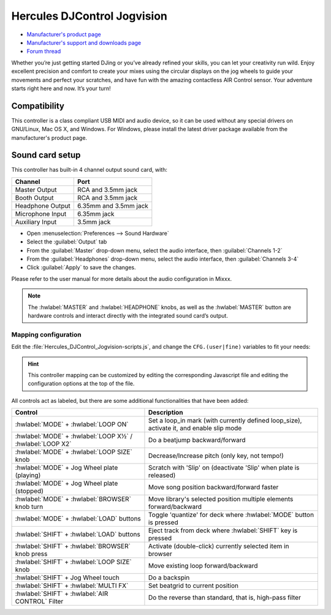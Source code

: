 Hercules DJControl Jogvision
============================

-  `Manufacturer's product page <https://www.hercules.com/en-us/product/djcontroljogvision-2old/>`__
-  `Manufacturer's support and downloads page <https://support.hercules.com/en/product/djcontroljogvision-en/>`__
-  `Forum thread <https://www.mixxx.org/forums/viewtopic.php?f=7&t=12580>`__

Whether you’re just getting started DJing or you’ve already refined your skills, you can let your creativity run wild.
Enjoy excellent precision and comfort to create your mixes using the circular displays on the jog wheels to guide your movements and perfect your scratches,
and have fun with the amazing contactless AIR Control sensor.
Your adventure starts right here and now. It’s your turn\!

Compatibility
-------------

This controller is a class compliant USB MIDI and audio device, so it
can be used without any special drivers on GNU/Linux, Mac OS X, and
Windows. For Windows, please install the latest driver package available from
the manufacturer's product page.

Sound card setup
----------------

This controller has built-in 4 channel output sound card, with:

================  ===================
Channel           Port
================  ===================
Master Output     RCA and 3.5mm jack
Booth Output      RCA and 3.5mm jack
Headphone Output  6.35mm and 3.5mm jack
Microphone Input  6.35mm jack
Auxiliary Input   3.5mm jack
================  ===================

- Open :menuselection:`Preferences --> Sound Hardware`
- Select the :guilabel:`Output` tab
- From the :guilabel:`Master` drop-down menu, select the audio interface, then :guilabel:`Channels 1-2`
- From the :guilabel:`Headphones` drop-down menu, select the audio interface, then :guilabel:`Channels 3-4`
- Click :guilabel:`Apply` to save the changes.

Please refer to the user manual for more details about the audio configuration in Mixxx.

.. note::
   The :hwlabel:`MASTER` and :hwlabel:`HEADPHONE` knobs, as well as the
   :hwlabel:`MASTER` button are hardware controls and interact directly with the
   integrated sound card’s output.

Mapping configuration
~~~~~~~~~~~~~~~~~~~~~

Edit the :file:`Hercules_DJControl_Jogvision-scripts.js`, and change the ``CFG.(user|fine)`` variables to fit your needs:

.. hint::
   This controller mapping can be customized by editing the corresponding Javascript file and editing the configuration options at the top of the file.

All controls act as labeled, but there are some additional functionalities that have been added:

=========================================================  =============================================================
Control                                                    Description
=========================================================  =============================================================
:hwlabel:`MODE` + :hwlabel:`LOOP ON`                       Set a loop_in mark (with currently defined loop_size), activate it, and enable slip mode
:hwlabel:`MODE` + :hwlabel:`LOOP X½` / :hwlabel:`LOOP X2`  Do a beatjump backward/forward
:hwlabel:`MODE` + :hwlabel:`LOOP SIZE` knob                Decrease/Increase pitch (only key, not tempo!)
:hwlabel:`MODE` + Jog Wheel plate (playing)                Scratch with 'Slip' on (deactivate 'Slip' when plate is released)
:hwlabel:`MODE` + Jog Wheel plate (stopped)                Move song position backward/forward faster
:hwlabel:`MODE` + :hwlabel:`BROWSER` knob turn             Move library's selected position multiple elements forward/backward
:hwlabel:`MODE` + :hwlabel:`LOAD` buttons                  Toggle 'quantize' for deck where :hwlabel:`MODE` button is pressed
:hwlabel:`SHIFT` + :hwlabel:`LOAD` buttons                 Eject track from deck where :hwlabel:`SHIFT` key is pressed
:hwlabel:`SHIFT` + :hwlabel:`BROWSER` knob press           Activate (double-click) currently selected item in browser
:hwlabel:`SHIFT` + :hwlabel:`LOOP SIZE` knob               Move existing loop forward/backward
:hwlabel:`SHIFT` + Jog Wheel touch                         Do a backspin
:hwlabel:`SHIFT` + :hwlabel:`MULTI FX`                     Set beatgrid to current position
:hwlabel:`SHIFT` + :hwlabel:`AIR CONTROL` Filter           Do the reverse than standard, that is, high-pass filter
=========================================================  =============================================================
